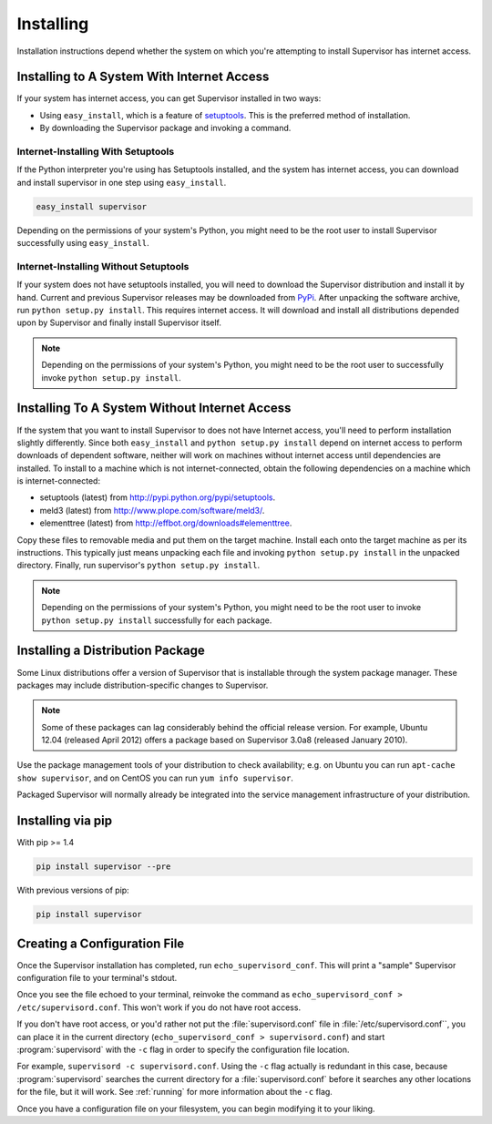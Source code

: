 Installing
==========

Installation instructions depend whether the system on which
you're attempting to install Supervisor has internet access.

Installing to A System With Internet Access
-------------------------------------------

If your system has internet access, you can get Supervisor
installed in two ways:

- Using ``easy_install``, which is a feature of `setuptools
  <http://peak.telecommunity.com/DevCenter/setuptools>`_.  This is the
  preferred method of installation.

- By downloading the Supervisor package and invoking
  a command.

Internet-Installing With Setuptools
~~~~~~~~~~~~~~~~~~~~~~~~~~~~~~~~~~~

If the Python interpreter you're using has Setuptools installed, and
the system has internet access, you can download and install
supervisor in one step using ``easy_install``.

.. code-block:: bash

   easy_install supervisor

Depending on the permissions of your system's Python, you might need
to be the root user to install Supervisor successfully using
``easy_install``.

Internet-Installing Without Setuptools
~~~~~~~~~~~~~~~~~~~~~~~~~~~~~~~~~~~~~~

If your system does not have setuptools installed, you will need to download
the Supervisor distribution and install it by hand.  Current and previous
Supervisor releases may be downloaded from `PyPi
<http://pypi.python.org/pypi/supervisor>`_.  After unpacking the software
archive, run ``python setup.py install``.  This requires internet access.  It
will download and install all distributions depended upon by Supervisor and
finally install Supervisor itself.

.. note::

   Depending on the permissions of your system's Python, you might
   need to be the root user to successfully invoke ``python
   setup.py install``.

Installing To A System Without Internet Access
----------------------------------------------

If the system that you want to install Supervisor to does not have
Internet access, you'll need to perform installation slightly
differently.  Since both ``easy_install`` and ``python setup.py
install`` depend on internet access to perform downloads of dependent
software, neither will work on machines without internet access until
dependencies are installed.  To install to a machine which is not
internet-connected, obtain the following dependencies on a machine
which is internet-connected:

- setuptools (latest) from `http://pypi.python.org/pypi/setuptools
  <http://pypi.python.org/pypi/setuptools>`_.

- meld3 (latest) from `http://www.plope.com/software/meld3/
  <http://www.plope.com/software/meld3/>`_.

- elementtree (latest) from `http://effbot.org/downloads#elementtree
  <http://effbot.org/downloads#elementtree>`_.

Copy these files to removable media and put them on the target
machine.  Install each onto the target machine as per its
instructions.  This typically just means unpacking each file and
invoking ``python setup.py install`` in the unpacked directory.
Finally, run supervisor's ``python setup.py install``.

.. note::

   Depending on the permissions of your system's Python, you might
   need to be the root user to invoke ``python setup.py install``
   successfully for each package.

Installing a Distribution Package
---------------------------------

Some Linux distributions offer a version of Supervisor that is installable
through the system package manager.  These packages may include
distribution-specific changes to Supervisor.

.. note::

    Some of these packages can lag considerably behind the official
    release version.  For example, Ubuntu 12.04 (released April 2012)
    offers a package based on Supervisor 3.0a8 (released January 2010).

Use the package management tools of your distribution to check availability;
e.g. on Ubuntu you can run ``apt-cache show supervisor``, and on CentOS
you can run ``yum info supervisor``.

Packaged Supervisor will normally already be integrated into the service
management infrastructure of your distribution.

Installing via pip
------------------

With pip >= 1.4

.. code-block:: bash

    pip install supervisor --pre

With previous versions of pip:

.. code-block:: bash

    pip install supervisor

Creating a Configuration File
-----------------------------

Once the Supervisor installation has completed, run
``echo_supervisord_conf``.  This will print a "sample" Supervisor
configuration file to your terminal's stdout.

Once you see the file echoed to your terminal, reinvoke the command as
``echo_supervisord_conf > /etc/supervisord.conf``. This won't work if
you do not have root access.

If you don't have root access, or you'd rather not put the
:file:`supervisord.conf` file in :file:`/etc/supervisord.conf``, you
can place it in the current directory (``echo_supervisord_conf >
supervisord.conf``) and start :program:`supervisord` with the
``-c`` flag in order to specify the configuration file
location.

For example, ``supervisord -c supervisord.conf``.  Using the ``-c``
flag actually is redundant in this case, because
:program:`supervisord` searches the current directory for a
:file:`supervisord.conf` before it searches any other locations for
the file, but it will work.  See :ref:`running` for more information
about the ``-c`` flag.

Once you have a configuration file on your filesystem, you can
begin modifying it to your liking.
